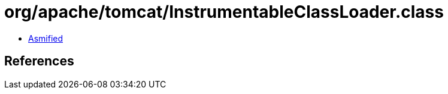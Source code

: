 = org/apache/tomcat/InstrumentableClassLoader.class

 - link:InstrumentableClassLoader-asmified.java[Asmified]

== References

